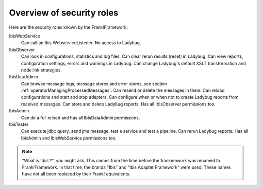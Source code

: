 .. _deploymentOverviewSecurityRoles:

Overview of security roles
==========================

Here are the security roles known by the Frank!Framework:

IbisWebService
  Can call an Ibis WebserviceListener. No access to Ladybug.

IbisObserver
  Can look in configurations, statistics and log files. Can clear rerun results (reset) in Ladybug. Can view reports, configuration settings, errors and warnings in Ladybug. Can change Ladybug's default XSLT transformation and node link strategies.

IbisDataAdmin
  Can browse message logs, message stores and error stores, see section :ref:`operatorManagingProcessedMessages`. Can resend or delete the messages in them. Can reload configurations and start and stop adapters. Can configure when or when not to create Ladybug reports from received messages. Can store and delete Ladybug reports. Has all IbisObserver permissions too.

IbisAdmin
  Can do a full reload and has all IbisDataAdmin permissions.

IbisTester
  Can execute jdbc query, send jms message, test a service and test a pipeline. Can rerun Ladybug reports. Has all IbisAdmin and IbisWebService permissions too.

.. NOTE::

   "What is 'Ibis'?", you might ask. This comes from the time before the frankemwork was renamed to Frank!Framework. In that time, the brands "Ibis" and "Ibis Adapter Framework" were used. These names have not all been replaced by their Frank! equivalents.
